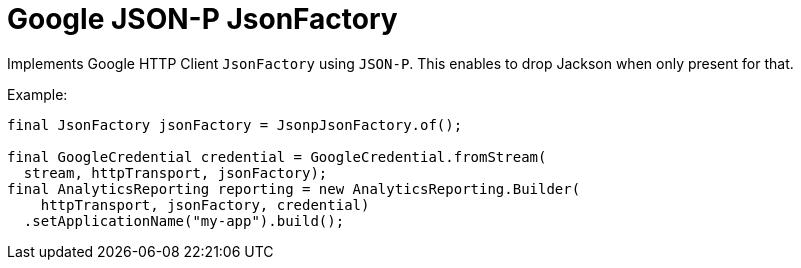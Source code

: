 = Google JSON-P JsonFactory

Implements Google HTTP Client `JsonFactory` using `JSON-P`. This enables to drop Jackson when
only present for that.


Example:

[source,java]
----
final JsonFactory jsonFactory = JsonpJsonFactory.of();

final GoogleCredential credential = GoogleCredential.fromStream(
  stream, httpTransport, jsonFactory);
final AnalyticsReporting reporting = new AnalyticsReporting.Builder(
    httpTransport, jsonFactory, credential)
  .setApplicationName("my-app").build();
----
